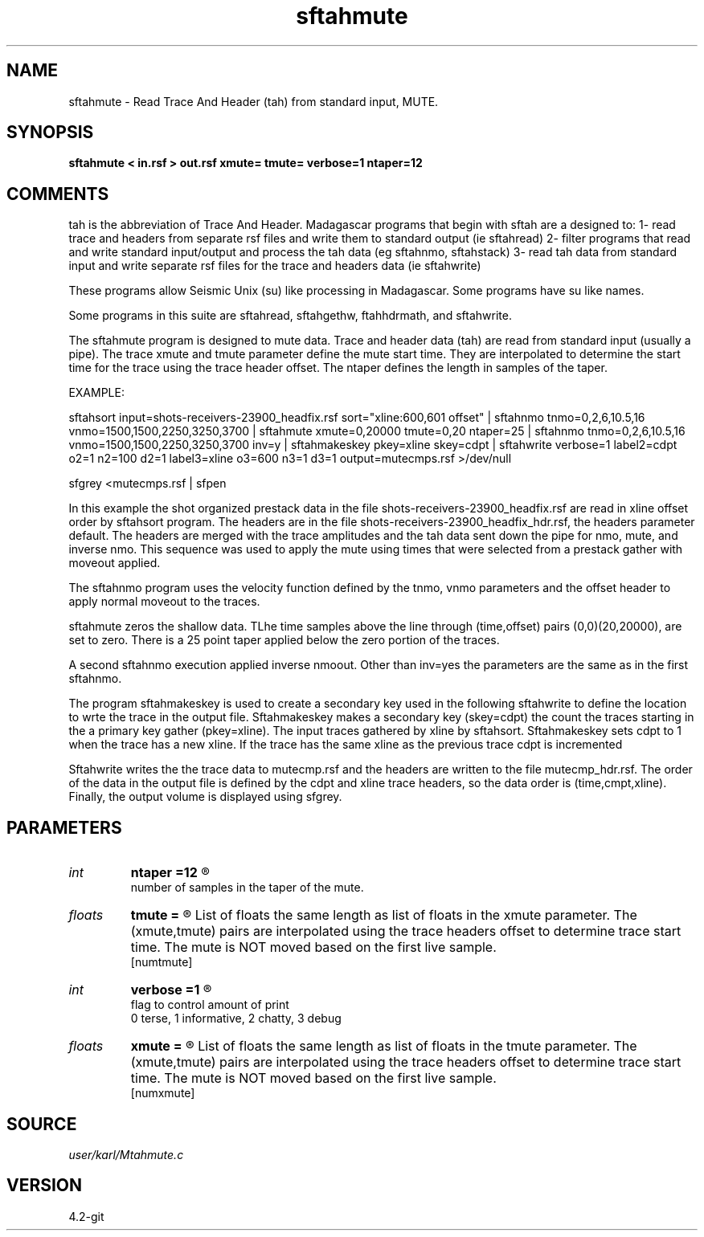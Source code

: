 .TH sftahmute 1  "APRIL 2023" Madagascar "Madagascar Manuals"
.SH NAME
sftahmute \- Read Trace And Header (tah) from standard input, MUTE.
.SH SYNOPSIS
.B sftahmute < in.rsf > out.rsf xmute= tmute= verbose=1 ntaper=12
.SH COMMENTS

tah is the abbreviation of Trace And Header.  Madagascar programs 
that begin with sftah are a designed to:
1- read trace and headers from separate rsf files and write them to 
standard output (ie sftahread)
2- filter programs that read and write standard input/output and 
process the tah data (eg sftahnmo, sftahstack)
3- read tah data from standard input and write separate rsf files for 
the trace and headers data (ie sftahwrite)

These programs allow Seismic Unix (su) like processing in Madagascar.  
Some programs have su like names.

Some programs in this suite are sftahread, sftahgethw, ftahhdrmath, 
and sftahwrite.

The sftahmute program is designed to mute data. Trace and header data 
(tah) are read from standard input (usually a pipe).  The trace xmute 
and tmute parameter define the mute start time.  They are interpolated 
to determine the start time for the trace using the trace header 
offset.  The ntaper defines the length in samples of the taper.

EXAMPLE:

sftahsort input=shots-receivers-23900_headfix.rsf           \
sort="xline:600,601 offset"                                 \
| sftahnmo tnmo=0,2,6,10.5,16 vnmo=1500,1500,2250,3250,3700 \
| sftahmute                                                 \
xmute=0,20000 tmute=0,20 ntaper=25                          \
| sftahnmo                                                  \
tnmo=0,2,6,10.5,16                                          \
vnmo=1500,1500,2250,3250,3700                               \
inv=y                                                       \
| sftahmakeskey pkey=xline skey=cdpt                        \
| sftahwrite                                                \
verbose=1                                                   \
label2=cdpt  o2=1 n2=100 d2=1                               \
label3=xline o3=600 n3=1 d3=1                               \
output=mutecmps.rsf                                         \
>/dev/null

sfgrey <mutecmps.rsf | sfpen

In this example the shot organized prestack data in the file 
shots-receivers-23900_headfix.rsf are read in xline offset order by 
sftahsort program.  The headers are in the file 
shots-receivers-23900_headfix_hdr.rsf, the headers parameter default.
The headers are merged with the trace amplitudes and the tah data sent 
down the pipe for nmo, mute, and inverse nmo.  This sequence was used 
to apply the mute using times that were selected from a prestack 
gather with moveout applied.

The sftahnmo program uses the velocity function defined by the tnmo, 
vnmo parameters and the offset header to apply normal moveout to 
the traces.  

sftahmute zeros the shallow data.  TLhe time samples above the line 
through (time,offset) pairs (0,0)(20,20000), are set to zero. There 
is a 25 point taper applied below the zero portion of the traces.

A second sftahnmo execution applied inverse nmoout.  Other than inv=yes 
the parameters are the same as in the first sftahnmo. 

The program sftahmakeskey is used to create a secondary key used 
in the following sftahwrite to define the location to wrte the trace 
in the output file. Sftahmakeskey makes a secondary key (skey=cdpt) 
the count the traces starting in the a primary key gather (pkey=xline).
The input traces gathered by xline by sftahsort. Sftahmakeskey sets 
cdpt to 1 when the trace has a new xline.  If the trace has the same 
xline as the previous trace cdpt is incremented

Sftahwrite writes the the trace data to mutecmp.rsf and the headers are 
written to the file mutecmp_hdr.rsf.  The order of the data in the output 
file is defined by the cdpt and xline trace headers, so the  data order
is (time,cmpt,xline).  Finally, the output volume is displayed using
sfgrey.


.SH PARAMETERS
.PD 0
.TP
.I int    
.B ntaper
.B =12
.R  	

       number of samples in the taper of the mute.
.TP
.I floats 
.B tmute
.B =
.R  	

	   List of floats the same length as list of floats in the xmute
	   parameter.  The (xmute,tmute) pairs are interpolated using the
	   trace headers offset to determine trace start time. The mute is
	   NOT moved based on the first live sample.
	   
  [numtmute]
.TP
.I int    
.B verbose
.B =1
.R  	

       flag to control amount of print
       0 terse, 1 informative, 2 chatty, 3 debug
.TP
.I floats 
.B xmute
.B =
.R  	

	   List of floats the same length as list of floats in the tmute
	   parameter.  The (xmute,tmute) pairs are interpolated using the
	   trace headers offset to determine trace start time.  The mute is
	   NOT moved based on the first live sample.
	   
  [numxmute]
.SH SOURCE
.I user/karl/Mtahmute.c
.SH VERSION
4.2-git
